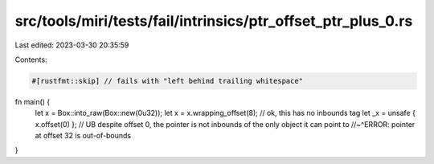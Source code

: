 src/tools/miri/tests/fail/intrinsics/ptr_offset_ptr_plus_0.rs
=============================================================

Last edited: 2023-03-30 20:35:59

Contents:

.. code-block:: rs

    #[rustfmt::skip] // fails with "left behind trailing whitespace"
fn main() {
    let x = Box::into_raw(Box::new(0u32));
    let x = x.wrapping_offset(8); // ok, this has no inbounds tag
    let _x = unsafe { x.offset(0) }; // UB despite offset 0, the pointer is not inbounds of the only object it can point to
    //~^ERROR: pointer at offset 32 is out-of-bounds
}


